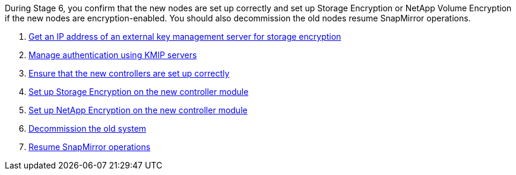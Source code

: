 During Stage 6, you confirm that the new nodes are set up correctly and set up Storage Encryption or NetApp Volume Encryption if the new nodes are encryption-enabled. You should also decommission the old nodes resume SnapMirror operations.

. link:get_address_key_management_server_encryption.html[Get an IP address of an external key management server for storage encryption]
. link:manage_authentication_kmip.html[Manage authentication using KMIP servers]
. link:ensure_controllers_set_up_correctly.html[Ensure that the new controllers are set up correctly]
. link:set_up_storage_encryption_new_controller.html[Set up Storage Encryption on the new controller module]
. link:set_up_netapp_encryption_on_new_controller.html[Set up NetApp Encryption on the new controller module]
. link:decommission_old_system.html[Decommission the old system]
. link:resume_snapmirror_ops.html[Resume SnapMirror operations]
// 25 Feb 2021: formatted from CMS
// Clean-up, 2022-03-09
